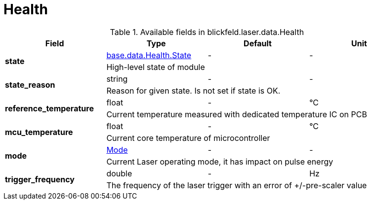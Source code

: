 [#_blickfeld_laser_data_Health]
= Health



.Available fields in blickfeld.laser.data.Health
|===
| Field | Type | Default | Unit

.2+| *state* | xref:blickfeld/base/data/health.adoc#_blickfeld_base_data_Health_State[base.data.Health.State] | - | - 
3+| High-level state of module

.2+| *state_reason* | string| - | - 
3+| Reason for given state. Is not set if state is OK.

.2+| *reference_temperature* | float| - | °C 
3+| Current temperature measured with dedicated temperature IC on PCB

.2+| *mcu_temperature* | float| - | °C 
3+| Current core temperature of microcontroller

.2+| *mode* | xref:blickfeld/laser/data/mode.adoc[Mode] | - | - 
3+| Current Laser operating mode, it has impact on pulse energy

.2+| *trigger_frequency* | double| - | Hz 
3+| The frequency of the laser trigger with an error of +/-pre-scaler value

|===

